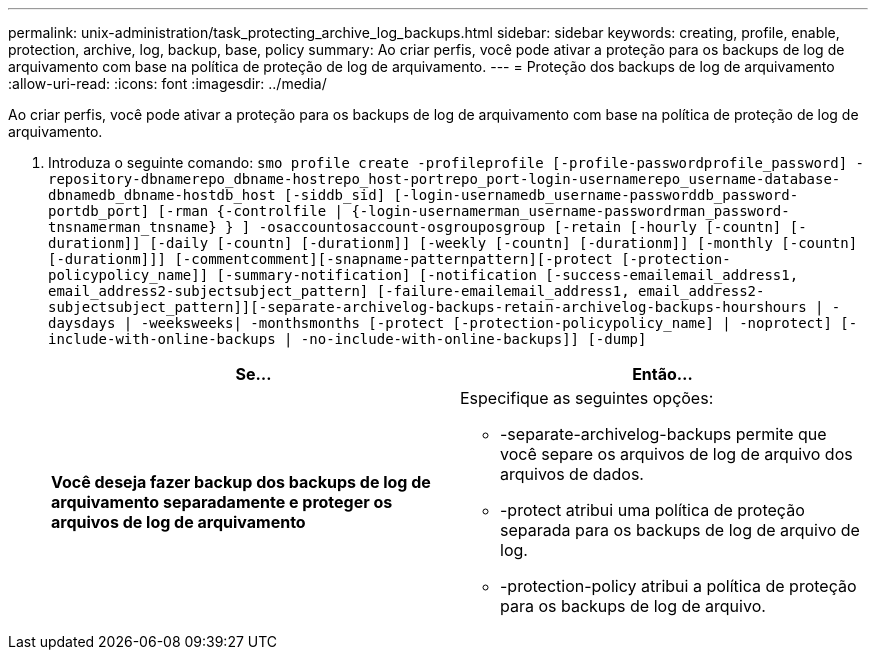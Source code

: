 ---
permalink: unix-administration/task_protecting_archive_log_backups.html 
sidebar: sidebar 
keywords: creating, profile, enable, protection, archive, log, backup, base, policy 
summary: Ao criar perfis, você pode ativar a proteção para os backups de log de arquivamento com base na política de proteção de log de arquivamento. 
---
= Proteção dos backups de log de arquivamento
:allow-uri-read: 
:icons: font
:imagesdir: ../media/


[role="lead"]
Ao criar perfis, você pode ativar a proteção para os backups de log de arquivamento com base na política de proteção de log de arquivamento.

. Introduza o seguinte comando:
`smo profile create -profileprofile [-profile-passwordprofile_password] -repository-dbnamerepo_dbname-hostrepo_host-portrepo_port-login-usernamerepo_username-database-dbnamedb_dbname-hostdb_host [-siddb_sid] [-login-usernamedb_username-passworddb_password-portdb_port] [-rman {-controlfile | {-login-usernamerman_username-passwordrman_password-tnsnamerman_tnsname} } ] -osaccountosaccount-osgrouposgroup [-retain [-hourly [-countn] [-durationm]] [-daily [-countn] [-durationm]] [-weekly [-countn] [-durationm]] [-monthly [-countn] [-durationm]]] [-commentcomment][-snapname-patternpattern][-protect [-protection-policypolicy_name]] [-summary-notification] [-notification [-success-emailemail_address1, email_address2-subjectsubject_pattern] [-failure-emailemail_address1, email_address2-subjectsubject_pattern]][-separate-archivelog-backups-retain-archivelog-backups-hourshours | -daysdays | -weeksweeks| -monthsmonths [-protect [-protection-policypolicy_name] | -noprotect] [-include-with-online-backups | -no-include-with-online-backups]] [-dump]`
+
|===
| Se... | Então... 


 a| 
*Você deseja fazer backup dos backups de log de arquivamento separadamente e proteger os arquivos de log de arquivamento*
 a| 
Especifique as seguintes opções:

** -separate-archivelog-backups permite que você separe os arquivos de log de arquivo dos arquivos de dados.
** -protect atribui uma política de proteção separada para os backups de log de arquivo de log.
** -protection-policy atribui a política de proteção para os backups de log de arquivo.


|===


